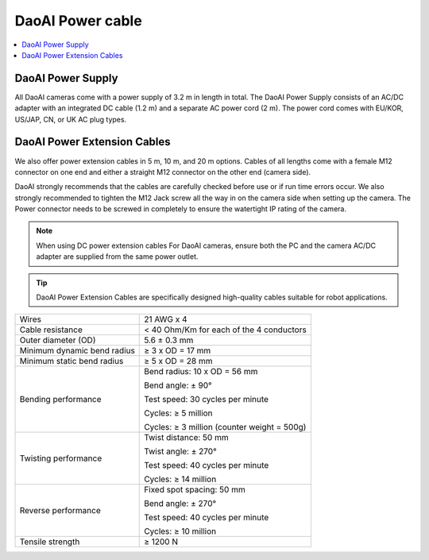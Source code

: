 DaoAI Power cable
=====================================

.. contents:: 
    :local:

DaoAI Power Supply
---------------------------------

All DaoAI cameras come with a power supply of 3.2 m in length in total. The DaoAI Power Supply consists of an AC/DC adapter with an integrated DC cable (1.2 m) and a separate AC power cord (2 m). The power cord comes with EU/KOR, US/JAP, CN, or UK AC plug types.

.. image:: images/cable.png
    :align: center
    :width: 40%

.. tabs::

   .. group-tab:: BP SAMLL

    .. list-table:: 

        * - Input voltage
          - 100-240 V AC
        * - Input frequency
          - 50-60 Hz
        * - Output voltage
          - 24 V DC
        * - Output current
          - 10 A 
        * - Line regulation
          - <± 1% of rated input voltage at full load
        * - Rise time
          - ≦50 ms at 100-240 V AC input with full load from 10% to 

            90% of output voltage

        * - Dynamic load 
        
            regulation
          - ±5% excursion for 50%-100% or 100%-50% load change of 
          
            DC output at any frequency up to 1 KHz (duty 50%)
        * - Ripple/noise
          - 1.5 % max of rated output  
        * - Overcurrent
            
            protection
          - 110%-170% of rated output current 


   .. group-tab:: BP MEDIUM

    .. list-table:: 

        * - Input voltage
          - 100-240 V AC
        * - Input frequency
          - 50-60 Hz
        * - Output voltage
          - 24 V DC
        * - Output current
          - 10 A 
        * - Line regulation
          - <± 1% of rated input voltage at full load
        * - Rise time
          - ≦50 ms at 100-240 V AC input with full load from 10% to 

            90% of output voltage

        * - Dynamic load 
        
            regulation
          - ±5% excursion for 50%-100% or 100%-50% load change of 
          
            DC output at any frequency up to 1 KHz (duty 50%)
        * - Ripple/noise
          - 1.5 % max of rated output  
        * - Overcurrent
            
            protection
          - 110%-170% of rated output current 


   .. group-tab:: BP LARGE

    .. list-table:: 

        * - Input voltage
          - 100-240 V AC
        * - Input frequency
          - 50-60 Hz
        * - Output voltage
          - 24 V DC
        * - Output current
          - 15 A 
        * - Line regulation
          - <± 1% of rated input voltage at full load
        * - Rise time
          - ≦50 ms at 100-240 V AC input with full load from 10% to 

            90% of output voltage

        * - Dynamic load 
        
            regulation
          - ±5% excursion for 50%-100% or 100%-50% load change of 
          
            DC output at any frequency up to 1 KHz (duty 50%)
        * - Ripple/noise
          - 1.5 % max of rated output  
        * - Overcurrent
            
            protection
          - 110%-170% of rated output current 


   .. group-tab:: BP AMR

    .. list-table:: 

        * - Input voltage
          - 100-240 V AC
        * - Input frequency
          - 50-60 Hz
        * - Output voltage
          - 24 V DC
        * - Output current
          - 10 A 
        * - Line regulation
          - <± 1% of rated input voltage at full load
        * - Rise time
          - ≦50 ms at 100-240 V AC input with full load from 10% to 

            90% of output voltage

        * - Dynamic load 
        
            regulation
          - ±5% excursion for 50%-100% or 100%-50% load change of 
          
            DC output at any frequency up to 1 KHz (duty 50%)
        * - Ripple/noise
          - 1.5 % max of rated output  
        * - Overcurrent
            
            protection
          - 110%-170% of rated output current 

    
   .. group-tab:: BP AMR-GPU

    .. list-table:: 

        * - Input voltage
          - 100-240 V AC
        * - Input frequency
          - 50-60 Hz
        * - Output voltage
          - 24 V DC
        * - Output current
          - 10 A 
        * - Line regulation
          - <± 1% of rated input voltage at full load
        * - Rise time
          - ≦50 ms at 100-240 V AC input with full load from 10% to 

            90% of output voltage

        * - Dynamic load 
        
            regulation
          - ±5% excursion for 50%-100% or 100%-50% load change of 
          
            DC output at any frequency up to 1 KHz (duty 50%)
        * - Ripple/noise
          - 1.5 % max of rated output  
        * - Overcurrent
            
            protection
          - 110%-170% of rated output current 



DaoAI Power Extension Cables
--------------------------------

We also offer power extension cables in 5 m, 10 m, and 20 m options. Cables of all lengths come with a female M12 connector on one end and either a straight M12 connector on the other end (camera side). 

.. image:: images/pin.png
    :align: center
    :width: 60%

DaoAI strongly recommends that the cables are carefully checked before use or if run time errors occur. We also strongly recommended to tighten the M12 Jack screw all the way in on the camera side when setting up the camera. The Power connector needs to be screwed in completely to ensure the watertight IP rating of the camera.

.. note::
    When using DC power extension cables For DaoAI cameras, ensure both the PC and the camera AC/DC adapter are supplied from the same power outlet.

.. tip::
    DaoAI Power Extension Cables are specifically designed high-quality cables suitable for robot applications.

.. list-table:: 

        * - Wires
          - 21 AWG x 4
        * - Cable resistance
          - < 40 Ohm/Km for each of the 4 conductors
        * - Outer diameter (OD)
          - 5.6 ± 0.3 mm
        * - Minimum dynamic bend radius
          - ≥ 3 x OD = 17 mm
        * - Minimum static bend radius
          - ≥ 5 x OD = 28 mm
        * - Bending performance
          - Bend radius: 10 x OD = 56 mm

            Bend angle: ± 90°

            Test speed: 30 cycles per minute

            Cycles: ≥ 5 million

            Cycles: ≥ 3 million (counter weight = 500g)

        * - Twisting performance 
          - Twist distance: 50 mm
          
            Twist angle: ± 270°

            Test speed: 40 cycles per minute

            Cycles: ≥ 14 million
        * - Reverse performance
          - Fixed spot spacing: 50 mm

            Bend angle: ± 270°

            Test speed: 40 cycles per minute

            Cycles: ≥ 10 million
        * - Tensile strength
          - ≥ 1200 N

.. tabs::

   .. group-tab:: BP SAMLL

    +-----------------------+--------+------------------------------+
    | Pinout                |  Pin   |  Purpose                     | 
    +=======================+========+==============================+
    |                       |   1    |  DC24V                       |
    |                       +--------+------------------------------+
    |.. image:: images/1.png|   2    |  RGND                        | 
    |  :align: center       +--------+------------------------------+
    |                       |   3    |  TRGE                        | 
    |                       +--------+------------------------------+
    |                       |   4    |  TGND                        | 
    |                       +--------+------------------------------+
    |                       |   5    |  SGND                        | 
    |                       +--------+------------------------------+
    |                       |   6    |  Reserved, do not connect    | 
    +-----------------------+--------+------------------------------+

    .. tip::
        - PGND: represent the "power ground"
        - AGND: represent the "analog ground"
        - DGND: represent the "digital ground"
        - SGND: represent the "signal ground"


   .. group-tab:: BP MEDIUM

    +-----------------------+--------+------------------------------+
    | Pinout                |  Pin   |  Purpose                     | 
    +=======================+========+==============================+
    |                       |   1    |  DC24V                       |
    |                       +--------+------------------------------+
    |.. image:: images/1.png|   2    |  RGND                        | 
    |  :align: center       +--------+------------------------------+
    |                       |   3    |  TRGE                        | 
    |                       +--------+------------------------------+
    |                       |   4    |  TGND                        | 
    |                       +--------+------------------------------+
    |                       |   5    |  SGND                        | 
    |                       +--------+------------------------------+
    |                       |   6    |  Reserved, do not connect    | 
    +-----------------------+--------+------------------------------+

    .. tip::
        - PGND: represent the "power ground"
        - AGND: represent the "analog ground"
        - DGND: represent the "digital ground"
        - SGND: represent the "signal ground"

   .. group-tab:: BP LARGE

    +-----------------------+--------+------------------------------+
    | Pinout                |  Pin   |  Purpose                     | 
    +=======================+========+==============================+
    |                       |   1    |  DC24V                       |
    |                       +--------+------------------------------+
    |.. image:: images/1.png|   2    |  RGND                        | 
    |  :align: center       +--------+------------------------------+
    |                       |   3    |  TRGE                        | 
    |                       +--------+------------------------------+
    |                       |   4    |  TGND                        | 
    |                       +--------+------------------------------+
    |                       |   5    |  SGND                        | 
    |                       +--------+------------------------------+
    |                       |   6    |  Reserved, do not connect    | 
    +-----------------------+--------+------------------------------+

    .. tip::
        - PGND: represent the "power ground"
        - AGND: represent the "analog ground"
        - DGND: represent the "digital ground"
        - SGND: represent the "signal ground"

   .. group-tab:: BP AMR

    +-----------------------+--------+------------------------------+
    | Pinout                |  Pin   |  Purpose                     | 
    +=======================+========+==============================+
    |                       |   1    |  DC24V                       |
    |                       +--------+------------------------------+
    |.. image:: images/2.png|   2    |  RGND                        | 
    |  :align: center       +--------+------------------------------+
    |                       |   3    |  SGND                        | 
    +-----------------------+--------+------------------------------+

    .. tip::
        - PGND: represent the "power ground"
        - AGND: represent the "analog ground"
        - DGND: represent the "digital ground"
        - SGND: represent the "signal ground"

   
   .. group-tab:: BP AMR-GPU

    +-----------------------+--------+------------------------------+
    | Pinout                |  Pin   |  Purpose                     | 
    +=======================+========+==============================+
    |                       |   1    |  DC24V                       |
    |                       +--------+------------------------------+
    |.. image:: images/2.png|   2    |  RGND                        | 
    |  :align: center       +--------+------------------------------+
    |                       |   3    |  SGND                        | 
    +-----------------------+--------+------------------------------+

    .. tip::
        - PGND: represent the "power ground"
        - AGND: represent the "analog ground"
        - DGND: represent the "digital ground"
        - SGND: represent the "signal ground"



